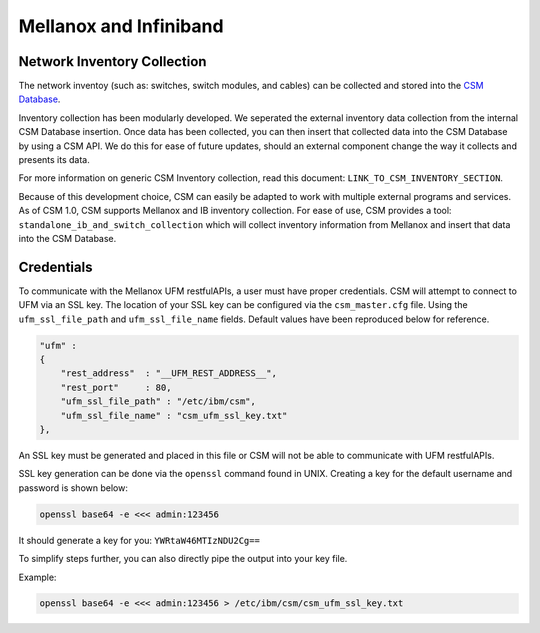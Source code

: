 Mellanox and Infiniband
=======================

Network Inventory Collection
----------------------------

The network inventoy (such as: switches, switch modules, and cables) can be collected and stored into the `CSM Database`_. 

.. _CSM Database: https://cast.readthedocs.io/en/latest/csmdb/index.html

Inventory collection has been modularly developed. We seperated the external inventory data collection from the internal CSM Database insertion. Once data has been collected, you can then insert that collected data into the CSM Database by using a CSM API. We do this for ease of future updates, should an external component change the way it collects and presents its data. 

For more information on generic CSM Inventory collection, read this document: ``LINK_TO_CSM_INVENTORY_SECTION``.

Because of this development choice, CSM can easily be adapted to work with multiple external programs and services. As of CSM 1.0, CSM supports Mellanox and IB inventory collection. For ease of use, CSM provides a tool: ``standalone_ib_and_switch_collection`` which will collect inventory information from Mellanox and insert that data into the CSM Database. 

Credentials
-----------

To communicate with the Mellanox UFM restfulAPIs, a user must have proper credentials. CSM will attempt to connect to UFM via an SSL key. The location of your SSL key can be configured via the ``csm_master.cfg`` file. Using the ``ufm_ssl_file_path`` and ``ufm_ssl_file_name`` fields. Default values have been reproduced below for reference.

.. code-block:: json

    "ufm" :
    {
        "rest_address"  : "__UFM_REST_ADDRESS__",
        "rest_port"     : 80,
        "ufm_ssl_file_path" : "/etc/ibm/csm",
        "ufm_ssl_file_name" : "csm_ufm_ssl_key.txt"
    }, 

An SSL key must be generated and placed in this file or CSM will not be able to communicate with UFM restfulAPIs. 

SSL key generation can be done via the ``openssl`` command found in UNIX. Creating a key for the default username and password is shown below: 

.. code-block:: bash

	openssl base64 -e <<< admin:123456

It should generate a key for you: ``YWRtaW46MTIzNDU2Cg==``

To simplify steps further, you can also directly pipe the output into your key file. 

Example:

.. code-block:: bash

	openssl base64 -e <<< admin:123456 > /etc/ibm/csm/csm_ufm_ssl_key.txt